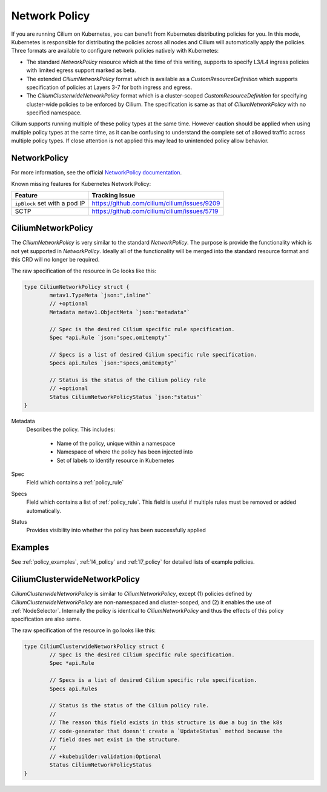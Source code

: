 .. only:: not (epub or latex or html)

    WARNING: You are looking at unreleased Cilium documentation.
    Please use the official rendered version released here:
    https://docs.cilium.io

.. _k8s_policy:

**************
Network Policy
**************

If you are running Cilium on Kubernetes, you can benefit from Kubernetes
distributing policies for you. In this mode, Kubernetes is responsible for
distributing the policies across all nodes and Cilium will automatically apply
the policies. Three formats are available to configure network policies natively
with Kubernetes:

- The standard `NetworkPolicy` resource which at the time of this writing,
  supports to specify L3/L4 ingress policies with limited egress support marked
  as beta.

- The extended `CiliumNetworkPolicy` format which is available as a
  `CustomResourceDefinition` which supports specification of policies
  at Layers 3-7 for both ingress and egress.

- The `CiliumClusterwideNetworkPolicy` format which is a cluster-scoped
  `CustomResourceDefinition` for specifying cluster-wide policies to be enforced
  by Cilium. The specification is same as that of `CiliumNetworkPolicy` with
  no specified namespace.

Cilium supports running multiple of these policy types at the same time.
However caution should be applied when using multiple policy types at the same
time, as it can be confusing to understand the complete set of allowed traffic
across multiple policy types.  If close attention is not applied this may lead
to unintended policy allow behavior.

.. _NetworkPolicy:
.. _networkpolicy_state:

NetworkPolicy
=============

For more information, see the official `NetworkPolicy documentation
<https://kubernetes.io/docs/concepts/services-networking/network-policies/>`_.

Known missing features for Kubernetes Network Policy:

+-------------------------------+----------------------------------------------+
| Feature                       | Tracking Issue                               |
+===============================+==============================================+
| ``ipBlock`` set with a pod IP | https://github.com/cilium/cilium/issues/9209 |
+-------------------------------+----------------------------------------------+
| SCTP                          | https://github.com/cilium/cilium/issues/5719 |
+-------------------------------+----------------------------------------------+

.. _CiliumNetworkPolicy:

CiliumNetworkPolicy
===================

The `CiliumNetworkPolicy` is very similar to the standard `NetworkPolicy`. The
purpose is provide the functionality which is not yet supported in
`NetworkPolicy`. Ideally all of the functionality will be merged into the
standard resource format and this CRD will no longer be required.

The raw specification of the resource in Go looks like this:

.. code-block:: go

        type CiliumNetworkPolicy struct {
                metav1.TypeMeta `json:",inline"`
                // +optional
                Metadata metav1.ObjectMeta `json:"metadata"`

                // Spec is the desired Cilium specific rule specification.
                Spec *api.Rule `json:"spec,omitempty"`

                // Specs is a list of desired Cilium specific rule specification.
                Specs api.Rules `json:"specs,omitempty"`

                // Status is the status of the Cilium policy rule
                // +optional
                Status CiliumNetworkPolicyStatus `json:"status"`
        }

Metadata
  Describes the policy. This includes:

    * Name of the policy, unique within a namespace
    * Namespace of where the policy has been injected into
    * Set of labels to identify resource in Kubernetes

Spec
  Field which contains a :ref:`policy_rule`
Specs
  Field which contains a list of :ref:`policy_rule`. This field is useful if
  multiple rules must be removed or added automatically.

Status
  Provides visibility into whether the policy has been successfully applied

Examples
========

See :ref:`policy_examples`, :ref:`l4_policy` and :ref:`l7_policy` for
detailed lists of example policies.


.. _CiliumClusterwideNetworkPolicy:

CiliumClusterwideNetworkPolicy
==============================

`CiliumClusterwideNetworkPolicy` is similar to `CiliumNetworkPolicy`, except
(1) policies defined by `CiliumClusterwideNetworkPolicy` are non-namespaced and
cluster-scoped, and (2) it enables the use of :ref:`NodeSelector`. Internally
the policy is identical to `CiliumNetworkPolicy` and thus the effects of this
policy specification are also same.

The raw specification of the resource in go looks like this:

.. code-block:: go

        type CiliumClusterwideNetworkPolicy struct {
                // Spec is the desired Cilium specific rule specification.
                Spec *api.Rule

                // Specs is a list of desired Cilium specific rule specification.
                Specs api.Rules

                // Status is the status of the Cilium policy rule.
                //
                // The reason this field exists in this structure is due a bug in the k8s
                // code-generator that doesn't create a `UpdateStatus` method because the
                // field does not exist in the structure.
                //
                // +kubebuilder:validation:Optional
                Status CiliumNetworkPolicyStatus
        }
